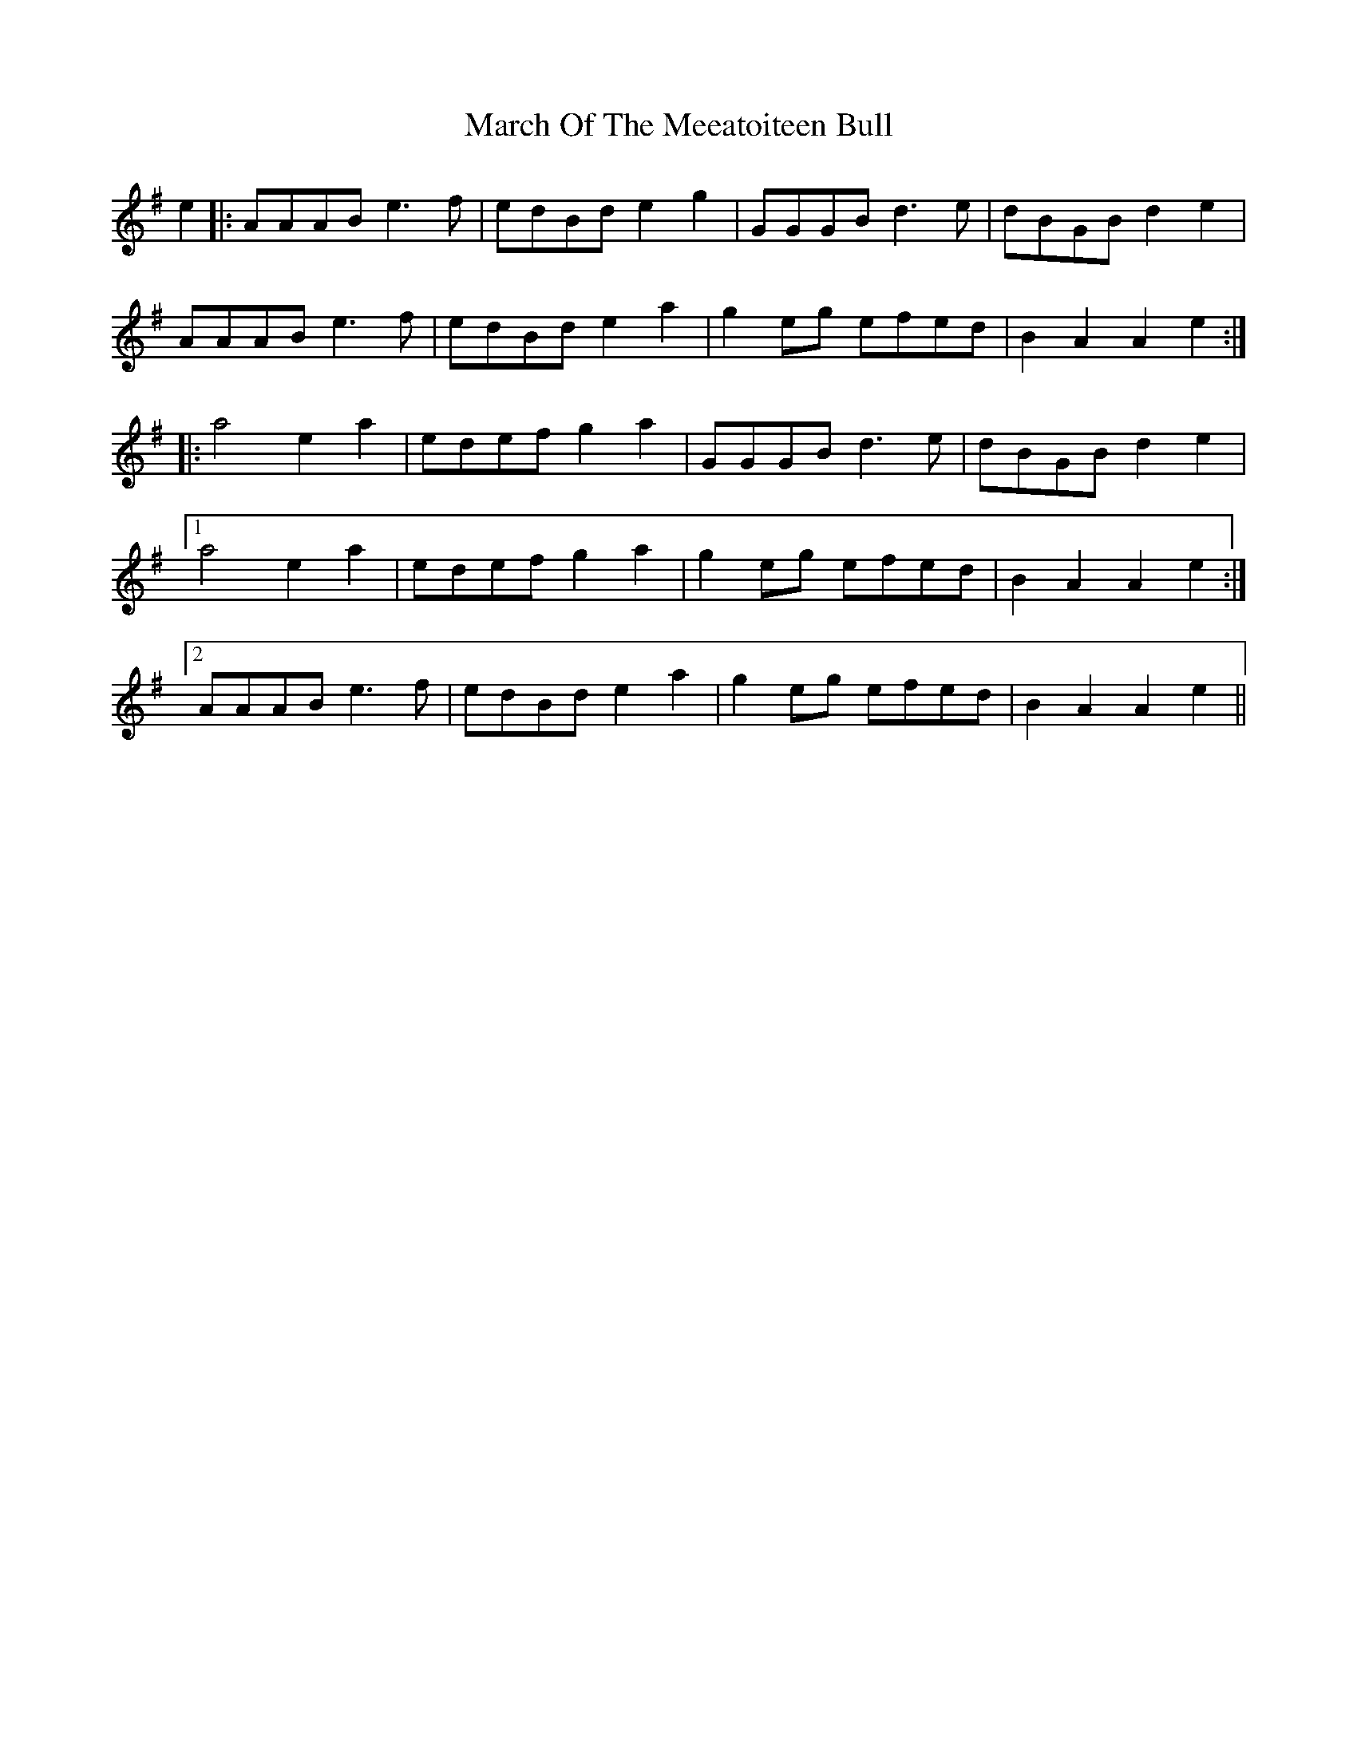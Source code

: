 X: 25418
T: March Of The Meeatoiteen Bull
R: march
M: 
K: Adorian
e2|:AAAB e3f|edBd e2g2|GGGB d3e|dBGB d2e2|
AAAB e3f|edBd e2a2|g2eg efed|B2A2 A2e2:|
|:a4 e2a2|edef g2a2|GGGB d3e|dBGB d2e2|
[1 a4 e2a2|edef g2a2|g2eg efed|B2A2 A2e2:|
[2 AAAB e3f|edBd e2a2|g2eg efed|B2A2 A2e2||

